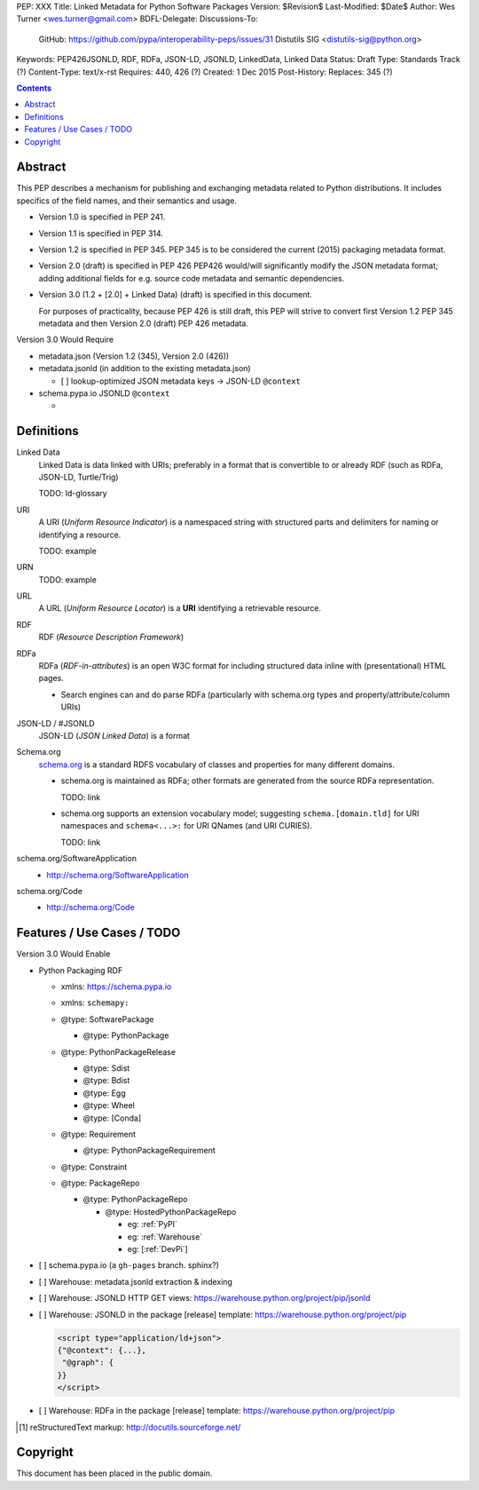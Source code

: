 PEP: XXX
Title: Linked Metadata for Python Software Packages
Version: $Revision$
Last-Modified: $Date$
Author: Wes Turner <wes.turner@gmail.com>
BDFL-Delegate:
Discussions-To:
    GitHub: https://github.com/pypa/interoperability-peps/issues/31
    Distutils SIG <distutils-sig@python.org>
Keywords: PEP426JSONLD, RDF, RDFa, JSON-LD, JSONLD, LinkedData, Linked
Data
Status: Draft
Type: Standards Track (?)
Content-Type: text/x-rst
Requires: 440, 426 (?)
Created: 1 Dec 2015
Post-History: 
Replaces: 345 (?)


.. contents:: 

Abstract
========

This PEP describes a mechanism for publishing and exchanging metadata
related to Python distributions. It includes specifics of the field names,
and their semantics and usage.

* Version 1.0 is specified in PEP 241.
* Version 1.1 is specified in PEP 314.
* Version 1.2 is specified in PEP 345.
  PEP 345 is to be considered the current (2015) packaging
  metadata format.

* Version 2.0 (draft) is specified in PEP 426
  PEP426 would/will significantly modify the JSON metadata
  format; adding additional fields for e.g. source code metadata
  and semantic dependencies.

* Version 3.0 (1.2 + [2.0] + Linked Data) (draft)
  is specified in this document.

  For purposes of practicality, because PEP 426 is still draft,
  this PEP will strive to convert first Version 1.2 PEP 345 metadata
  and then Version 2.0 (draft) PEP 426 metadata.
 
Version 3.0 Would Require

* metadata.json (Version 1.2 (345), Version 2.0 (426))
* metadata.jsonld (in addition to the existing metadata.json)

  * [ ] lookup-optimized JSON metadata keys -> JSON-LD ``@context``

* schema.pypa.io JSONLD ``@context``

  * 


Definitions
==============

Linked Data
    Linked Data is data linked with URIs; preferably in a format
    that is convertible to or already RDF (such as RDFa, JSON-LD,
    Turtle/Trig)

    TODO: ld-glossary

URI
    A URI (*Uniform Resource Indicator*) is a namespaced
    string with structured parts and delimiters
    for naming or identifying a resource.

    TODO: example

URN
    TODO: example

URL
    A URL (*Uniform Resource Locator*) is a **URI**
    identifying a retrievable resource.
   

RDF
    RDF (*Resource Description Framework*)

RDFa
    RDFa (*RDF-in-attributes*) is an open W3C format for including
    structured data inline with (presentational) HTML pages.

    * Search engines can and do parse RDFa (particularly with schema.org
      types and property/attribute/column URIs)

JSON-LD / #JSONLD
    JSON-LD (*JSON Linked Data*) is a format

Schema.org
    `<schema.org>`__ is a standard RDFS vocabulary of classes and
    properties for many different domains.

    * schema.org is maintained as RDFa; other formats are generated from
      the source RDFa representation.

      TODO: link

    * schema.org supports an extension vocabulary model; suggesting
      ``schema.[domain.tld]`` for URI namespaces and ``schema<...>:``
      for URI QNames (and URI CURIES).

      TODO: link


schema.org/SoftwareApplication
    + http://schema.org/SoftwareApplication

schema.org/Code
    + http://schema.org/Code



Features / Use Cases / TODO
=============================

Version 3.0 Would Enable

* Python Packaging RDF
  
  * | xmlns: https://schema.pypa.io
  * | xmlns: ``schemapy:``
 
  * @type: SoftwarePackage

    * @type: PythonPackage

  * @type: PythonPackageRelease

    * @type: Sdist
    * @type: Bdist
    * @type: Egg
    * @type: Wheel
    * @type: [Conda]

  * @type: Requirement

    * @type: PythonPackageRequirement
  
  * @type: Constraint

  * @type: PackageRepo

    * @type: PythonPackageRepo

      * @type: HostedPythonPackageRepo

        * eg: :ref:`PyPI`
        * eg: :ref:`Warehouse`
        * eg: [:ref:`DevPi`]

* [ ] schema.pypa.io (a ``gh-pages`` branch. sphinx?)

* [ ] Warehouse: metadata.jsonld extraction & indexing
* [ ] Warehouse: JSONLD HTTP GET views:
  https://warehouse.python.org/project/pip/jsonld

* [ ] Warehouse: JSONLD in the package [release] template:
  https://warehouse.python.org/project/pip

  .. code:: html
  
      <script type="application/ld+json">
      {"@context": {...},
       "@graph": {
      }}
      </script>

* [ ] Warehouse: RDFa in the package [release] template:
  https://warehouse.python.org/project/pip


.. [1] reStructuredText markup:
   http://docutils.sourceforge.net/

.. _PyPI: http://pypi.python.org/pypi/

.. _Warehouse: https://warehouse.python.org/


Copyright
=========

This document has been placed in the public domain.


..
   Local Variables:
   mode: indented-text
   indent-tabs-mode: nil
   sentence-end-double-space: t
   fill-column: 70
   End:
